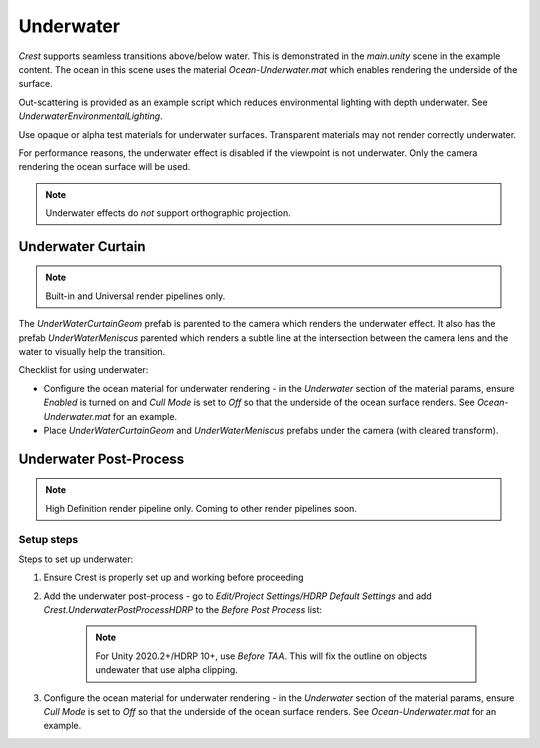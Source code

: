 Underwater
==========

.. TODO: I have placed common documentation before pipeline specific documentation. Need to fix.
.. TODO: Mention meniscus

*Crest* supports seamless transitions above/below water.
This is demonstrated in the *main.unity* scene in the example content.
The ocean in this scene uses the material *Ocean-Underwater.mat* which enables rendering the underside of the surface.

Out-scattering is provided as an example script which reduces environmental lighting with depth underwater.
See *UnderwaterEnvironmentalLighting*.

Use opaque or alpha test materials for underwater surfaces.
Transparent materials may not render correctly underwater.

For performance reasons, the underwater effect is disabled if the viewpoint is not underwater.
Only the camera rendering the ocean surface will be used.

.. note::

    Underwater effects do *not* support orthographic projection.

Underwater Curtain
------------------

.. note::

    Built-in and Universal render pipelines only.

The *UnderWaterCurtainGeom* prefab is parented to the camera which renders the
underwater effect. It also has the prefab *UnderWaterMeniscus* parented
which renders a subtle line at the intersection between the camera lens
and the water to visually help the transition.

Checklist for using underwater:

-  Configure the ocean material for underwater rendering - in the
   *Underwater* section of the material params, ensure *Enabled* is
   turned on and *Cull Mode* is set to *Off* so that the underside of
   the ocean surface renders. See *Ocean-Underwater.mat* for an example.

-  Place *UnderWaterCurtainGeom* and *UnderWaterMeniscus* prefabs under
   the camera (with cleared transform).

Underwater Post-Process
-----------------------

.. note::

    High Definition render pipeline only. Coming to other render pipelines soon.

Setup steps
^^^^^^^^^^^

Steps to set up underwater:

#. Ensure Crest is properly set up and working before proceeding

#. Add the underwater post-process - go to *Edit/Project Settings/HDRP Default Settings* and add *Crest.UnderwaterPostProcessHDRP* to the *Before Post Process* list:

    .. note::

        For Unity 2020.2+/HDRP 10+, use *Before TAA*. This will fix the outline on objects undewater that use alpha clipping.

#. Configure the ocean material for underwater rendering - in the *Underwater* section of the material params, ensure *Cull Mode* is set to *Off* so that the underside of the ocean surface renders. See *Ocean-Underwater.mat* for an example.
